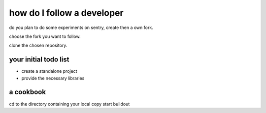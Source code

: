===========================
how do I follow a developer
===========================

do you plan to do some experiments on sentry, create then a own fork.

choose the fork you want to follow.

clone the chosen repository.

your initial todo list
----------------------

* create a standalone project
* provide the necessary libraries

a cookbook
----------

cd to the directory containing your local copy
start buildout
